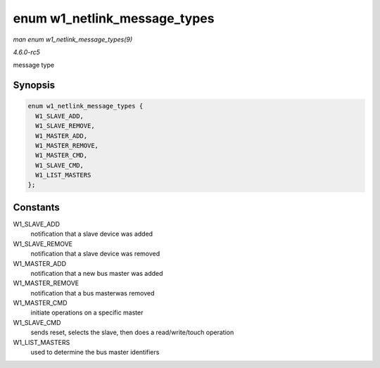 .. -*- coding: utf-8; mode: rst -*-

.. _API-enum-w1-netlink-message-types:

=============================
enum w1_netlink_message_types
=============================

*man enum w1_netlink_message_types(9)*

*4.6.0-rc5*

message type


Synopsis
========

.. code-block:: c

    enum w1_netlink_message_types {
      W1_SLAVE_ADD,
      W1_SLAVE_REMOVE,
      W1_MASTER_ADD,
      W1_MASTER_REMOVE,
      W1_MASTER_CMD,
      W1_SLAVE_CMD,
      W1_LIST_MASTERS
    };


Constants
=========

W1_SLAVE_ADD
    notification that a slave device was added

W1_SLAVE_REMOVE
    notification that a slave device was removed

W1_MASTER_ADD
    notification that a new bus master was added

W1_MASTER_REMOVE
    notification that a bus masterwas removed

W1_MASTER_CMD
    initiate operations on a specific master

W1_SLAVE_CMD
    sends reset, selects the slave, then does a read/write/touch
    operation

W1_LIST_MASTERS
    used to determine the bus master identifiers


.. ------------------------------------------------------------------------------
.. This file was automatically converted from DocBook-XML with the dbxml
.. library (https://github.com/return42/sphkerneldoc). The origin XML comes
.. from the linux kernel, refer to:
..
.. * https://github.com/torvalds/linux/tree/master/Documentation/DocBook
.. ------------------------------------------------------------------------------
